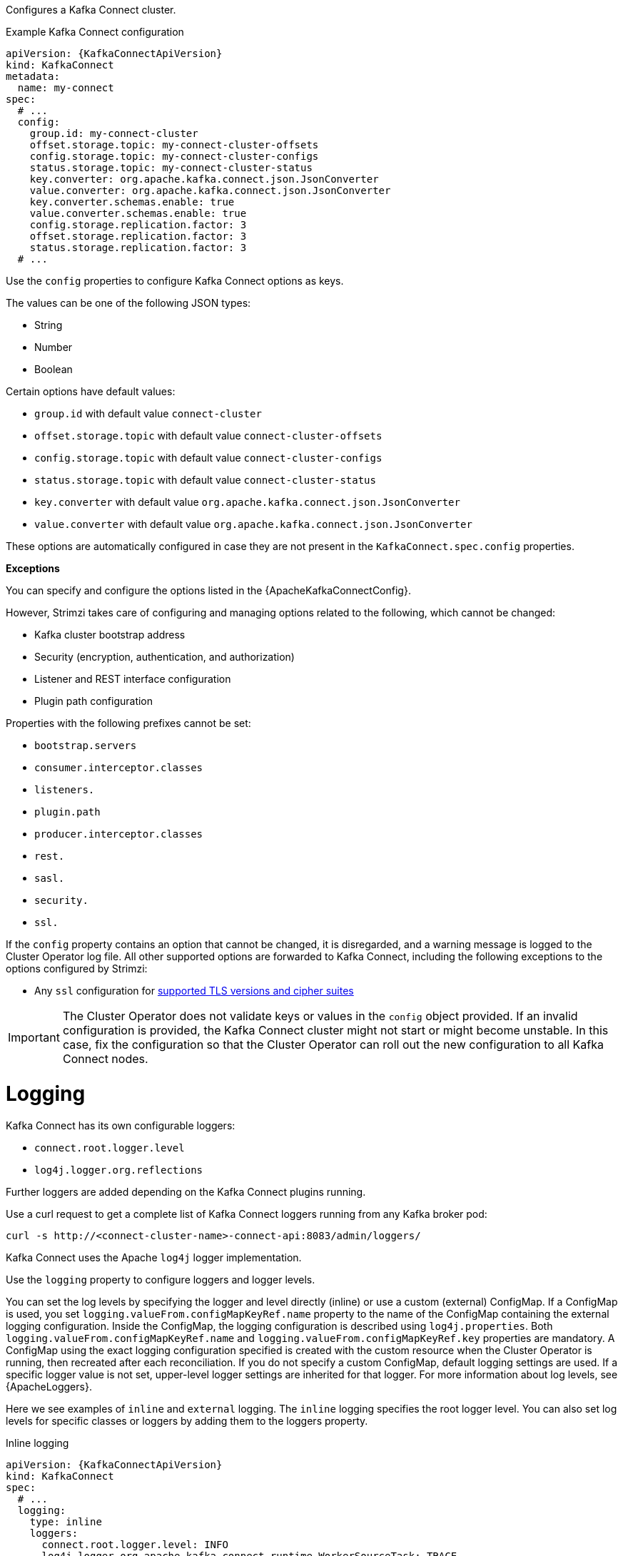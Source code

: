 Configures a Kafka Connect cluster.

.Example Kafka Connect configuration
[source,yaml,subs="attributes+"]
----
apiVersion: {KafkaConnectApiVersion}
kind: KafkaConnect
metadata:
  name: my-connect
spec:
  # ...
  config:
    group.id: my-connect-cluster
    offset.storage.topic: my-connect-cluster-offsets
    config.storage.topic: my-connect-cluster-configs
    status.storage.topic: my-connect-cluster-status
    key.converter: org.apache.kafka.connect.json.JsonConverter
    value.converter: org.apache.kafka.connect.json.JsonConverter
    key.converter.schemas.enable: true
    value.converter.schemas.enable: true
    config.storage.replication.factor: 3
    offset.storage.replication.factor: 3
    status.storage.replication.factor: 3
  # ...
----

Use the `config` properties to configure Kafka Connect options as keys.

The values can be one of the following JSON types:

* String
* Number
* Boolean

Certain options have default values:

* `group.id` with default value `connect-cluster`
* `offset.storage.topic` with default value `connect-cluster-offsets`
* `config.storage.topic` with default value `connect-cluster-configs`
* `status.storage.topic` with default value `connect-cluster-status`
* `key.converter` with default value `org.apache.kafka.connect.json.JsonConverter`
* `value.converter` with default value `org.apache.kafka.connect.json.JsonConverter`

These options are automatically configured in case they are not present in the `KafkaConnect.spec.config` properties.

*Exceptions*

You can specify and configure the options listed in the {ApacheKafkaConnectConfig}.

However, Strimzi takes care of configuring and managing options related to the following, which cannot be changed:

* Kafka cluster bootstrap address
* Security (encryption, authentication, and authorization)
* Listener and REST interface configuration
* Plugin path configuration

Properties with the following prefixes cannot be set:

* `bootstrap.servers`
* `consumer.interceptor.classes`
* `listeners.`
* `plugin.path`
* `producer.interceptor.classes`
* `rest.`
* `sasl.`
* `security.`
* `ssl.`

If the `config` property contains an option that cannot be changed, it is disregarded, and a warning message is logged to the Cluster Operator log file.
All other supported options are forwarded to Kafka Connect, including the following exceptions to the options configured by Strimzi:

* Any `ssl` configuration for xref:con-common-configuration-ssl-reference[supported TLS versions and cipher suites]

IMPORTANT: The Cluster Operator does not validate keys or values in the `config` object provided.
If an invalid configuration is provided, the Kafka Connect cluster might not start or might become unstable.
In this case, fix the configuration so that the Cluster Operator can roll out the new configuration to all Kafka Connect nodes.

[id='property-kafka-connect-logging-{context}']
= Logging
Kafka Connect has its own configurable loggers:

* `connect.root.logger.level`
* `log4j.logger.org.reflections`

Further loggers are added depending on the Kafka Connect plugins running.

Use a curl request to get a complete list of Kafka Connect loggers running from any Kafka broker pod:

[source,curl,subs=attributes+]
----
curl -s http://<connect-cluster-name>-connect-api:8083/admin/loggers/
----

Kafka Connect uses the Apache `log4j` logger implementation.

Use the `logging` property to configure loggers and logger levels.

You can set the log levels by specifying the logger and level directly (inline) or use a custom (external) ConfigMap.
If a ConfigMap is used, you set `logging.valueFrom.configMapKeyRef.name` property to the name of the ConfigMap containing the external logging configuration. Inside the ConfigMap, the logging configuration is described using `log4j.properties`. Both `logging.valueFrom.configMapKeyRef.name` and `logging.valueFrom.configMapKeyRef.key` properties are mandatory. A ConfigMap using the exact logging configuration specified is created with the custom resource when the Cluster Operator is running, then recreated after each reconciliation. If you do not specify a custom ConfigMap, default logging settings are used. If a specific logger value is not set, upper-level logger settings are inherited for that logger.
For more information about log levels, see {ApacheLoggers}.

Here we see examples of `inline` and `external` logging.
The `inline` logging specifies the root logger level.
You can also set log levels for specific classes or loggers by adding them to the loggers property.

.Inline logging
[source,yaml,subs="+quotes,attributes"]
----
apiVersion: {KafkaConnectApiVersion}
kind: KafkaConnect
spec:
  # ...
  logging:
    type: inline
    loggers:
      connect.root.logger.level: INFO
      log4j.logger.org.apache.kafka.connect.runtime.WorkerSourceTask: TRACE
      log4j.logger.org.apache.kafka.connect.runtime.WorkerSinkTask: DEBUG
  # ...
----

NOTE: Setting a log level to `DEBUG` may result in a large amount of log output and may have performance implications.

.External logging
[source,yaml,subs="+quotes,attributes"]
----
apiVersion: {KafkaConnectApiVersion}
kind: KafkaConnect
spec:
  # ...
  logging:
    type: external
    valueFrom:
      configMapKeyRef:
        name: customConfigMap
        key: connect-logging.log4j
  # ...
----

Any available loggers that are not configured have their level set to `OFF`.

If Kafka Connect was deployed using the Cluster Operator,
changes to Kafka Connect logging levels are applied dynamically.

If you use external logging, a rolling update is triggered when logging appenders are changed.

.Garbage collector (GC)

Garbage collector logging can also be enabled (or disabled) using the xref:con-common-configuration-garbage-collection-reference[`jvmOptions` property].
